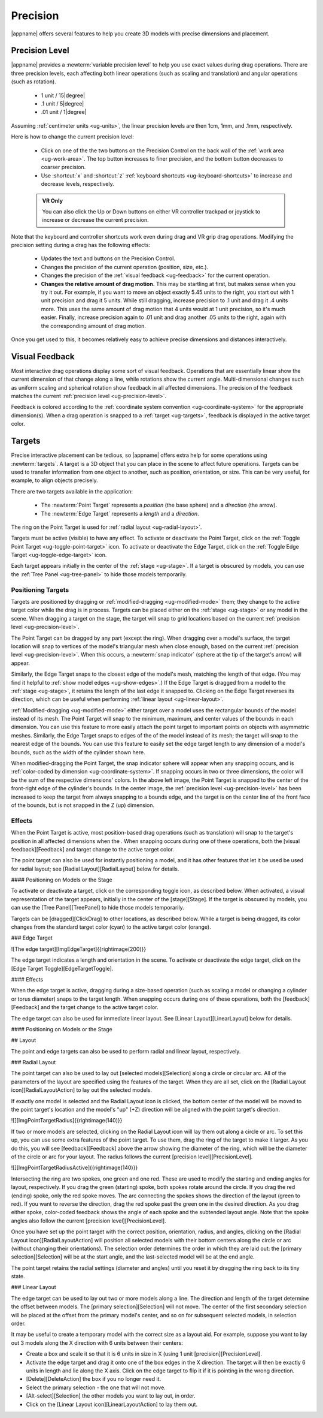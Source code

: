 Precision
---------

|appname| offers several features to help you create 3D models with precise
dimensions and placement.

.. _ug-precision-level:

Precision Level
...............

|appname| provides a :newterm:`variable precision level` to help you use exact
values during drag operations. There are three precision levels, each affecting
both linear operations (such as scaling and translation) and angular operations
(such as rotation).

  -   1 unit / 15\ |degree|
  -  .1 unit /  5\ |degree|
  - .01 unit /  1\ |degree|

Assuming :ref:`centimeter units <ug-units>`, the linear precision levels are
then 1cm, 1mm, and .1mm, respectively.

.. incimage:: /images/PrecisionControl.jpg 200px right

Here is how to change the current precision level:

  - Click on one of the the two buttons on the Precision Control on the back
    wall of the :ref:`work area <ug-work-area>`. The top button increases to
    finer precision, and the bottom button decreases to coarser precision.
  - Use :shortcut:`x` and :shortcut:`z` :ref:`keyboard shortcuts
    <ug-keyboard-shortcuts>` to increase and decrease levels, respectively.

  .. admonition:: VR Only

     You can also click the Up or Down buttons on either VR controller trackpad
     or joystick to increase or decrease the current precision.

Note that the keyboard and controller shortcuts work even during drag and VR
grip drag operations. Modifying the precision setting during a drag has the
following effects:

  - Updates the text and buttons on the Precision Control.
  - Changes the precision of the current operation (position, size, etc.).
  - Changes the precision of the :ref:`visual feedback <ug-feedback>` for the
    current operation.
  - :strong:`Changes the relative amount of drag motion.` This may be
    startling at first, but makes sense when you try it out. For example, if
    you want to move an object exactly 5.45 units to the right, you start out
    with 1 unit precision and drag it 5 units. While still dragging, increase
    precision to .1 unit and drag it .4 units more. This uses the same amount
    of drag motion that 4 units would at 1 unit precision, so it's much
    easier. Finally, increase precision again to .01 unit and drag another .05
    units to the right, again with the corresponding amount of drag motion.

Once you get used to this, it becomes relatively easy to achieve precise
dimensions and distances interactively.

.. _ug-feedback:

Visual Feedback
...............

.. incimage:: /images/AngularFeedback.jpg 200px right
.. incimage:: /images/LinearFeedback.jpg 200px right


Most interactive drag operations display some sort of visual feedback.
Operations that are essentially linear show the current dimension of that
change along a line, while rotations show the current angle. Multi-dimensional
changes such as uniform scaling and spherical rotation show feedback in all
affected dimensions. The precision of the feedback matches the current
:ref:`precision level <ug-precision-level>`.

Feedback is colored according to the :ref:`coordinate system convention
<ug-coordinate-system>` for the appropriate dimension(s). When a drag operation
is snapped to a :ref:`target <ug-targets>`, feedback is displayed in the active
target color.

.. _ug-targets:

Targets
.......

.. incimage:: /images/EdgeTarget.jpg   200px right
.. incimage:: /images/PointTarget.jpg  200px right

Precise interactive placement can be tedious, so |appname| offers extra help
for some operations using :newterm:`targets`. A target is a 3D object that you
can place in the scene to affect future operations. Targets can be used to
transfer information from one object to another, such as position, orientation,
or size. This can be very useful, for example, to align objects precisely.

There are two targets available in the application:

  - The :newterm:`Point Target` represents a :emphasis:`position` (the base
    sphere) and a :emphasis:`direction` (the arrow).
  - The :newterm:`Edge Target` represents a :emphasis:`length` and a
    :emphasis:`direction`.

The ring on the Point Target is used for :ref:`radial layout
<ug-radial-layout>`.

Targets must be active (visible) to have any effect. To activate or deactivate
the Point Target, click on the :ref:`Toggle Point Target
<ug-toggle-point-target>` icon.  To activate or deactivate the Edge Target,
click on the :ref:`Toggle Edge Target <ug-toggle-edge-target>` icon.

Each target appears initially in the center of the :ref:`stage <ug-stage>`. If
a target is obscured by models, you can use the :ref:`Tree Panel
<ug-tree-panel>` to hide those models temporarily.

Positioning Targets
,,,,,,,,,,,,,,,,,,,

Targets are positioned by dragging or :ref:`modified-dragging
<ug-modified-mode>` them; they change to the active target color while the drag
is in process. Targets can be placed either on the :ref:`stage <ug-stage>` or
any model in the scene. When dragging a target on the stage, the target will
snap to grid locations based on the current :ref:`precision level
<ug-precision-level>`.

.. incimage:: /images/EdgeTargetSnapped.jpg  200px right
.. incimage:: /images/PointTargetSnapped.jpg 240px right

The Point Target can be dragged by any part (except the ring). When dragging
over a model's surface, the target location will snap to vertices of the
model's triangular mesh when close enough, based on the current :ref:`precision
level <ug-precision-level>`. When this occurs, a :newterm:`snap indicator`
(sphere at the tip of the target's arrow) will appear.

Similarly, the Edge Target snaps to the closest edge of the model's mesh,
matching the length of that edge. (You may find it helpful to :ref:`show model
edges <ug-show-edges>`.) If the Edge Target is dragged from a model to the
:ref:`stage <ug-stage>`, it retains the length of the last edge it snapped to.
Clicking on the Edge Target reverses its direction, which can be useful when
performing :ref:`linear layout <ug-linear-layout>`.

.. incimage:: /images/EdgeTargetModSnapped.jpg   200px right
.. incimage:: /images/PointTargetModSnapped2.jpg 200px right
.. incimage:: /images/PointTargetModSnapped.jpg  240px right

:ref:`Modified-dragging <ug-modified-mode>` either target over a model uses the
rectangular bounds of the model instead of its mesh. The Point Target will snap
to the minimum, maximum, and center values of the bounds in each dimension. You
can use this feature to more easily attach the point target to important points
on objects with asymmetric meshes. Similarly, the Edge Target snaps to edges of
the of the model instead of its mesh; the target will snap to the nearest edge
of the bounds. You can use this feature to easily set the edge target length to
any dimension of a model's bounds, such as the width of the cylinder shown
here.

When modified-dragging the Point Target, the snap indicator sphere will appear
when any snapping occurs, and is :ref:`color-coded by dimension
<ug-coordinate-system>`. If snapping occurs in two or three dimensions, the
color will be the sum of the respective dimensions' colors. In the above left
image, the Point Target is snapped to the center of the front-right edge of the
cylinder's bounds. In the center image, the :ref:`precision level
<ug-precision-level>` has been increased to keep the target from always
snapping to a bounds edge, and the target is on the center line of the front
face of the bounds, but is not snapped in the Z (up) dimension.

.. todo::
   Ended here.

Effects
,,,,,,,

When the Point Target is active, most position-based drag operations (such as
translation) will snap to the target's position in all affected dimensions when
the .
When snapping occurs during one of these operations, both the [visual
feedback][Feedback] and target change to the active target color.

The point target can also be used for instantly positioning a model, and it has
other features that let it be used be used for radial layout; see [Radial
Layout][RadialLayout] below for details.

#### Positioning on Models or the Stage






To activate or deactivate a target, click on the corresponding toggle icon, as
described below. When activated, a visual representation of the target appears,
initially in the center of the [stage][Stage]. If the target is obscured by
models, you can use the [Tree Panel][TreePanel] to hide those models
temporarily.

Targets can be [dragged][ClickDrag] to other locations, as described
below. While a target is being dragged, its color changes from the standard
target color (cyan) to the active target color (orange).

### Edge Target

![The edge target][ImgEdgeTarget]{{rightimage(200)}}

The edge target indicates a length and orientation in the scene. To activate or
deactivate the edge target, click on the [Edge Target
Toggle][EdgeTargetToggle].

#### Effects

When the edge target is active, dragging during a size-based operation (such as
scaling a model or changing a cylinder or torus diameter) snaps to the target
length. When snapping occurs during one of these operations, both the
[feedback][Feedback] and the target change to the active target color.

The edge target can also be used for immediate linear layout. See [Linear
Layout][LinearLayout] below for details.

#### Positioning on Models or the Stage

## Layout

The point and edge targets can also be used to perform radial and linear
layout, respectively.

### Radial Layout

The point target can also be used to lay out [selected models][Selection] along
a circle or circular arc. All of the parameters of the layout are specified
using the features of the target. When they are all set, click on the [Radial
Layout icon][RadialLayoutAction] to lay out the selected models.

If exactly one model is selected and the Radial Layout icon is clicked, the
bottom center of the model will be moved to the point target's location and the
model's "up" (+Z) direction will be aligned with the point target's direction.

![][ImgPointTargetRadius]{{rightimage(140)}}

If two or more models are selected, clicking on the Radial Layout icon will lay
them out along a circle or arc. To set this up, you can use some extra features
of the point target. To use them, drag the ring of the target to make it
larger. As you do this, you will see [feedback][Feedback] above the arrow
showing the diameter of the ring, which will be the diameter of the circle or
arc for your layout. The radius follows the current [precision
level][PrecisionLevel].

![][ImgPointTargetRadiusActive]{{rightimage(140)}}

Intersecting the ring are two spokes, one green and one red. These are used to
modify the starting and ending angles for layout, respectively. If you drag the
green (starting) spoke, both spokes rotate around the circle. If you drag the
red (ending) spoke, only the red spoke moves. The arc connecting the spokes
shows the direction of the layout (green to red). If you want to reverse the
direction, drag the red spoke past the green one in the desired direction. As
you drag either spoke, color-coded feedback shows the angle of each spoke and
the subtended layout angle.  Note that the spoke angles also follow the current
[precision level][PrecisionLevel].

Once you have set up the point target with the correct position, orientation,
radius, and angles, clicking on the [Radial Layout icon][RadialLayoutAction]
will position all selected models with their bottom centers along the circle or
arc (without changing their orientations). The selection order determines the
order in which they are laid out: the [primary selection][Selection] will be at
the start angle, and the last-selected model will be at the end angle.

The point target retains the radial settings (diameter and angles) until you
reset it by dragging the ring back to its tiny state.

### Linear Layout

The edge target can be used to lay out two or more models along a line. The
direction and length of the target determine the offset between models. The
[primary selection][Selection] will not move. The center of the first secondary
selection will be placed at the offset from the primary model's center, and so
on for subsequent selected models, in selection order.

It may be useful to create a temporary model with the correct size as a layout
aid. For example, suppose you want to lay out 3 models along the X direction
with 6 units between their centers:

+ Create a box and scale it so that it is 6 units in size in X (using 1 unit
  [precision][PrecisionLevel].
+ Activate the edge target and drag it onto one of the box edges in the X
  direction. The target will then be exactly 6 units in length and lie along
  the X axis. Click on the edge target to flip it if it is pointing in the
  wrong direction.
+ [Delete][DeleteAction] the box if you no longer need it.
+ Select the primary selection - the one that will not move.
+ [Alt-select][Selection] the other models you want to lay out, in order.
+ Click on the [Linear Layout icon][LinearLayoutAction] to lay them out.
